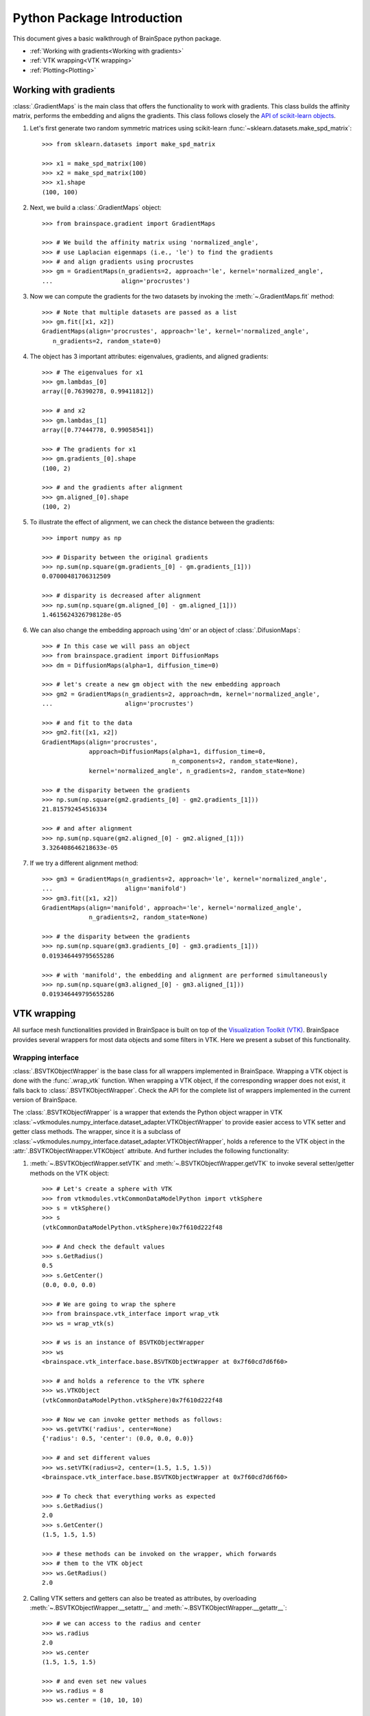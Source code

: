 Python Package Introduction
===========================
This document gives a basic walkthrough of BrainSpace python package.

- :ref:`Working with gradients<Working with gradients>`
- :ref:`VTK wrapping<VTK wrapping>`
- :ref:`Plotting<Plotting>`

Working with gradients
----------------------

:class:`.GradientMaps` is the main class that offers the functionality to
work with gradients. This class builds the affinity matrix, performs the
embedding and aligns the gradients. This class follows closely the `API of scikit-learn
objects <https://scikit-learn.org/dev/developers/contributing.html#apis-of-scikit-learn-objects>`_.

#. Let's first generate two random symmetric matrices using scikit-learn :func:`~sklearn.datasets.make_spd_matrix`::

    >>> from sklearn.datasets import make_spd_matrix

    >>> x1 = make_spd_matrix(100)
    >>> x2 = make_spd_matrix(100)
    >>> x1.shape
    (100, 100)


#. Next, we build a :class:`.GradientMaps` object::

    >>> from brainspace.gradient import GradientMaps

    >>> # We build the affinity matrix using 'normalized_angle',
    >>> # use Laplacian eigenmaps (i.e., 'le') to find the gradients
    >>> # and align gradients using procrustes
    >>> gm = GradientMaps(n_gradients=2, approach='le', kernel='normalized_angle',
    ...                   align='procrustes')


#. Now we can compute the gradients for the two datasets by invoking the :meth:`~.GradientMaps.fit` method::

    >>> # Note that multiple datasets are passed as a list
    >>> gm.fit([x1, x2])
    GradientMaps(align='procrustes', approach='le', kernel='normalized_angle',
       n_gradients=2, random_state=0)

#. The object has 3 important attributes: eigenvalues, gradients, and aligned gradients::

    >>> # The eigenvalues for x1
    >>> gm.lambdas_[0]
    array([0.76390278, 0.99411812])

    >>> # and x2
    >>> gm.lambdas_[1]
    array([0.77444778, 0.99058541])

    >>> # The gradients for x1
    >>> gm.gradients_[0].shape
    (100, 2)

    >>> # and the gradients after alignment
    >>> gm.aligned_[0].shape
    (100, 2)

#. To illustrate the effect of alignment, we can check the distance between the gradients::

    >>> import numpy as np

    >>> # Disparity between the original gradients
    >>> np.sum(np.square(gm.gradients_[0] - gm.gradients_[1]))
    0.07000481706312509

    >>> # disparity is decreased after alignment
    >>> np.sum(np.square(gm.aligned_[0] - gm.aligned_[1]))
    1.4615624326798128e-05

#. We can also change the embedding approach using 'dm' or an object of :class:`.DifusionMaps`::

    >>> # In this case we will pass an object
    >>> from brainspace.gradient import DiffusionMaps
    >>> dm = DiffusionMaps(alpha=1, diffusion_time=0)

    >>> # let's create a new gm object with the new embedding approach
    >>> gm2 = GradientMaps(n_gradients=2, approach=dm, kernel='normalized_angle',
    ...                    align='procrustes')

    >>> # and fit to the data
    >>> gm2.fit([x1, x2])
    GradientMaps(align='procrustes',
                 approach=DiffusionMaps(alpha=1, diffusion_time=0,
                                        n_components=2, random_state=None),
                 kernel='normalized_angle', n_gradients=2, random_state=None)

    >>> # the disparity between the gradients
    >>> np.sum(np.square(gm2.gradients_[0] - gm2.gradients_[1]))
    21.815792454516334

    >>> # and after alignment
    >>> np.sum(np.square(gm2.aligned_[0] - gm2.aligned_[1]))
    3.326408646218633e-05


#. If we try a different alignment method::

    >>> gm3 = GradientMaps(n_gradients=2, approach='le', kernel='normalized_angle',
    ...                    align='manifold')
    >>> gm3.fit([x1, x2])
    GradientMaps(align='manifold', approach='le', kernel='normalized_angle',
                 n_gradients=2, random_state=None)

    >>> # the disparity between the gradients
    >>> np.sum(np.square(gm3.gradients_[0] - gm3.gradients_[1]))
    0.019346449795655286

    >>> # with 'manifold', the embedding and alignment are performed simultaneously
    >>> np.sum(np.square(gm3.aligned_[0] - gm3.aligned_[1]))
    0.019346449795655286




VTK wrapping
-------------

All surface mesh functionalities provided in BrainSpace is built on top of the
`Visualization Toolkit (VTK) <https://vtk.org/>`_. BrainSpace provides several
wrappers for most data objects and some filters in VTK. Here we present
a subset of this functionality.


Wrapping interface
^^^^^^^^^^^^^^^^^^

:class:`.BSVTKObjectWrapper` is the base class for all wrappers implemented in
BrainSpace. Wrapping a VTK object is done with the :func:`.wrap_vtk` function.
When wrapping a VTK object, if the corresponding wrapper does not exist, it
falls back to :class:`.BSVTKObjectWrapper`. Check the API for the complete list
of wrappers implemented in the current version of BrainSpace.

The :class:`.BSVTKObjectWrapper` is a wrapper that extends the Python object
wrapper in VTK
:class:`~vtkmodules.numpy_interface.dataset_adapter.VTKObjectWrapper`
to provide easier access to VTK setter and getter class methods. The wrapper,
since it is a subclass of
:class:`~vtkmodules.numpy_interface.dataset_adapter.VTKObjectWrapper`,
holds a reference to the VTK object in the
:attr:`.BSVTKObjectWrapper.VTKObject` attribute. And further includes the
following functionality:

#. :meth:`~.BSVTKObjectWrapper.setVTK` and :meth:`~.BSVTKObjectWrapper.getVTK` to invoke several setter/getter methods on the VTK object: ::

    >>> # Let's create a sphere with VTK
    >>> from vtkmodules.vtkCommonDataModelPython import vtkSphere
    >>> s = vtkSphere()
    >>> s
    (vtkCommonDataModelPython.vtkSphere)0x7f610d222f48

    >>> # And check the default values
    >>> s.GetRadius()
    0.5
    >>> s.GetCenter()
    (0.0, 0.0, 0.0)

    >>> # We are going to wrap the sphere
    >>> from brainspace.vtk_interface import wrap_vtk
    >>> ws = wrap_vtk(s)

    >>> # ws is an instance of BSVTKObjectWrapper
    >>> ws
    <brainspace.vtk_interface.base.BSVTKObjectWrapper at 0x7f60cd7d6f60>

    >>> # and holds a reference to the VTK sphere
    >>> ws.VTKObject
    (vtkCommonDataModelPython.vtkSphere)0x7f610d222f48

    >>> # Now we can invoke getter methods as follows:
    >>> ws.getVTK('radius', center=None)
    {'radius': 0.5, 'center': (0.0, 0.0, 0.0)}

    >>> # and set different values
    >>> ws.setVTK(radius=2, center=(1.5, 1.5, 1.5))
    <brainspace.vtk_interface.base.BSVTKObjectWrapper at 0x7f60cd7d6f60>

    >>> # To check that everything works as expected
    >>> s.GetRadius()
    2.0
    >>> s.GetCenter()
    (1.5, 1.5, 1.5)

    >>> # these methods can be invoked on the wrapper, which forwards
    >>> # them to the VTK object
    >>> ws.GetRadius()
    2.0


#. Calling VTK setters and getters can also be treated as attributes,
   by overloading :meth:`~.BSVTKObjectWrapper.__setattr__` and :meth:`~.BSVTKObjectWrapper.__getattr__`: ::

    >>> # we can access to the radius and center
    >>> ws.radius
    2.0
    >>> ws.center
    (1.5, 1.5, 1.5)

    >>> # and even set new values
    >>> ws.radius = 8
    >>> ws.center = (10, 10, 10)

    >>> # check that everything's ok
    >>> s.GetRadius()
    8.0
    >>> s.GetCenter()
    (10.0, 10.0, 10.0)

This functionality is available for all methods that start with Get/Set. To see
all the methods available, :class:`~.BSVTKObjectWrapper` holds a
dictionary :attr:`~.BSVTKObjectWrapper.vtk_map` for each wrapped class: ::

    >>> ws.vtk_map.keys()
    dict_keys(['set', 'get'])

    >>> # for getter methods
    >>> ws.vtk_map['get']
    {'addressasstring': 'GetAddressAsString',
     'center': 'GetCenter',
     'classname': 'GetClassName',
     'command': 'GetCommand',
     'debug': 'GetDebug',
     'globalwarningdisplay': 'GetGlobalWarningDisplay',
     'mtime': 'GetMTime',
     'radius': 'GetRadius',
     'referencecount': 'GetReferenceCount',
     'transform': 'GetTransform'}

Note that this approach is case-insensitive. But we recommend using camel case,
at least, for methods with more that one word: ::

    >>> # To access the reference count, for example, these are the same
    >>> ws.referencecount
    1
    >>> ws.ReferenceCount
    1

:func:`.wrap_vtk` provides a nice way to wrap and simultaneously set the values for a VTK object: ::

    >>> ws2 = wrap_vtk(vtkSphere(), radius=10, center=(5, 5, 0))
    >>> ws2.getVTK('radius', 'center')
    {'radius': 10.0, 'center': (5.0, 5.0, 0.0)}

    >>> ws2.VTKObject.GetRadius()
    10.0
    >>> ws2.VTKObject.GetCenter()
    (5.0, 5.0, 0.0)


In VTK, among setter methods, we have state methods with the form **Set**\ Something\ **To**\ Value.
Using the previous functionality, these methods can be called as follows: ::

    >>> # Let's create a mapper
    >>> from vtkmodules.vtkRenderingCorePython import vtkPolyDataMapper
    >>> m = vtkPolyDataMapper()

    >>> # This class has several state methods to set the color mode
    >>> [m for m in dir(m) if m.startswith('SetColorModeTo')]
    ['SetColorModeToDefault',
     'SetColorModeToDirectScalars',
     'SetColorModeToMapScalars']

    >>> # The default value is
    >>> m.GetColorModeAsString()
    'Default'

    >>> # Now we are going to wrap the VTK object
    >>> wm = wrap_vtk(m)
    >>> wm
    <brainspace.vtk_interface.wrappers.BSPolyDataMapper at 0x7f60ada07828>

    >>> # and change the default value as we know so far
    >>> # Note that we use None because the method accepts no arguments
    >>> wm.colorModeToMapScalars = None  # same as wm.SetColorMoteToMapScalars()
    >>> wm.GetColorModeAsString()
    'MapScalars'

    >>> # state methods can also be used as follows
    >>> wm.colorMode = 'DirectScalars'  # which is the default
    >>> wm.GetColorModeAsString()
    'Default'

    >>> # This can be used when wrapping
    >>> m2 = wrap_vtk(vtkPolyDataMapper(), colorMode='mapScalars', scalarVisibility=False)
    >>> m2.getVTK('colorModeAsString', 'scalarVisibility')
    {'colorModeAsString': 'MapScalars', 'scalarVisibility': 0}


In the example above, the wrapper class of our mapper is no longer :class:`~.BSVTKObjectWrapper`
but :class:`~.BSPolyDataMapper`. This is because :func:`.wrap_vtk` looks for a
convenient wrapper by searching the hierarchy of wrappers in a bottom-up fashion,
and :class:`~.BSPolyDataMapper` is a wrapper that is already implemented in the
current version of BrainSpace. We can also see this with VTK actor: ::

    >>> from vtkmodules.vtkRenderingCorePython import vtkActor
    >>> wa = wrap_vtk(vtkActor())
    >>> wa
    <brainspace.vtk_interface.wrappers.BSActor at 0x7f60cd749e80>

    >>> # When a wrapper exists, the VTK object can be created directly
    >>> from brainspace.vtk_interface.wrappers import BSActor
    >>> wa2 = BSActor()
    <brainspace.vtk_interface.wrappers.BSActor at 0x7f60cce8fac8>

    >>> # and can be created with arguments
    >>> # for example, setting the previous mapper
    >>> wa3 = BSActor(mapper=wm)
    >>> wa3.mapper.VTKObject is wm.VTKObject
    True
    >>> wa3.mapper.VTKObject is m
    True

:class:`.BSActor` is a special wrapper, because calls to setter and getter methods can
be forwarded also to its property (i.e., GetProperty()). Methods are first
forwarded to the VTK object of the actor, but if they do not exist, they are
forwarded then to the property. As of the current version, this is only implemented
for :class:`.BSActor`: ::

    >>> # To see the opacity using the VTK object
    >>> wa3.VTKObject.GetProperty().GetOpacity()
    1.0

    >>> # this wa3.VTKObject.GetOpacity() raises an exception

    >>> # Now, using the wrapper
    >>> wa3.GetOpacity()
    1.0
    >>> # or
    >>> wa3.opacity
    1.0

    >>> # and we can set the opacity
    >>> wa3.opacity = 0.25
    >>> wa3.VTKObject.GetProperty().GetOpacity()
    0.25

The advantage of this approach over existing packages that build over VTK is that
we do not need to learn about all the new API. If the user is familiar with VTK,
then using this approach is straightforward, we can invoke the setter and getter
methods by simply stripping the Get/Set prefixes.

.. * .. currentmodule:: brainspace.vtk_interface.wrappers

.. * .. autosummary::
.. *    :toctree: ../../generated/


.. *    BSVTKObjectWrapper
.. *    wrap_vtk
.. *    is_vtk
.. *    is_wrapper



Pipeline liaisons
^^^^^^^^^^^^^^^^^
VTK workflow is based on connecting (a source to) several filters (and to a sink).
This often makes the code very cumbersome. Let's see a dummy example: ::

    >>> import vtk

    >>> # Generate point cloud
    >>> point_source = vtk.vtkPointSource()
    >>> point_source.SetNumberOfPoints(25)

    >>> # Build convex hull from point cloud
    >>> delauny = vtk.vtkDelaunay2D()
    >>> delauny.SetInputConnection(point_source.GetOutputPort())
    >>> delauny.SetTolerance(0.01)

    >>> # Smooth convex hull
    >>> smooth_filter = vtk.vtkWindowedSincPolyDataFilter()
    >>> smooth_filter.SetInputConnection(delauny.GetOutputPort())
    >>> smooth_filter.SetNumberOfIterations(20)
    >>> smooth_filter.FeatureEdgeSmoothingOn()
    >>> smooth_filter.NonManifoldSmoothingOn()

    >>> # Compute normals
    >>> normals_filter = vtk.vtkPolyDataNormals()
    >>> normals_filter.SetInputConnection(smooth_filter.GetOutputPort())
    >>> normals_filter.SplittingOff()
    >>> normals_filter.ConsistencyOn()
    >>> normals_filter.AutoOrientNormalsOn()
    >>> normals_filter.ComputePointNormalsOn()

    >>> # Execute pipeline
    >>> normals_filter.Update()

    >>> # Get the output
    >>> output1 = normals_filter.GetOutput()
    >>> output1
    (vtkCommonDataModelPython.vtkPolyData)0x7f60cceabb28

    >>> output1.GetNumberOfPoints()
    25

For these scenarios, Brainspace provides the :func:`.serial_connect` function
to serially connect several filters and skip the boilerplate of connecting
filters. The previous example can be rewritten as follows: ::

    >>> from brainspace.vtk_interface.pipeline import serial_connect

    >>> # Generate point cloud
    >>> point_source = wrap_vtk(vtk.vtkPointSource, numberOfPoints=25)

    >>> # Build convex hull from point cloud
    >>> delauny = wrap_vtk(vtk.vtkDelaunay2D, tolerance=0.01)

    >>> # Smooth convex hull
    >>> smooth_filter = wrap_vtk(vtk.vtkWindowedSincPolyDataFilter,
    ...                          numberOfIterations=20, featureEdgeSmoothing=True,
    ...                          nonManifoldSmoothing=True)

    >>> # Compute normals
    >>> normals_filter = wrap_vtk(vtk.vtkPolyDataNormals, splitting=False,
    ...                           consistency=True, autoOrientNormals=True,
    ...                           computePointNormals=True)

    >>> # Execute and get the output
    >>> output2 = serial_connect(point_source, delauny, smooth_filter,
    ...                          normals_filter, as_data=True)
    >>> output2
    <brainspace.vtk_interface.wrappers.BSPolyData at 0x7f60a3f5fa20>

    >>> output2.GetNumberOfPoints()
    25

First, note that we can simply provide the VTK class instead of the object
to :func:`.wrap_vtk`. Furthermore, the output object of the previous pipeline
is a polydata. This brings us to one of the most important wrappers in
BrainSpace, :class:`.BSPolyData`, a wrapper for VTK polydata objects.

.. * .. currentmodule:: brainspace.vtk_interface.pipeline

.. * .. autosummary::
.. *    :toctree: ../../generated/


.. *    serial_connect
.. *    get_output
.. *    to_data


Data object wrappers
^^^^^^^^^^^^^^^^^^^^

BrainSpace is intended primarily to work with triangular surface meshes of the brain.
Hence, the importance of :class:`.BSPolyData`. VTK already provides very good
wrappers for VTK data objects in the :mod:`~vtkmodules.numpy_interface.dataset_adapter`
module. In BrainSpace, these wrappers are simply extended to incorporate the
aforementioned functionality of the :class:`.BSVTKObjectWrapper` and some
additional features: ::

    >>> # Using the output from previous example
    >>> output2.numberOfPoints
    25
    >>> output2.n_points
    25

    >>> # Check if polydata has only triangles
    >>> output2.has_only_triangle
    True

    >>> # Since a polydata can hold vertices, lines, triangles, and their
    >>> # poly versions, polygons are returned as a 1D array
    >>> output2.Polygons.shape
    (144,)

    >>> # we further provide an additional method to recover the polygons:
    >>> output2.get_cells2D().shape
    (36, 3)

    >>> # this method raises an exception if the polydata holds different
    >>> # cell or polygon types, this can be checked with
    >>> output2.has_unique_cell_type
    True

    >>> # to get the cell types
    >>> output2.cell_types
    array([5])

    >>> vtk.VTK_TRIANGLE == 5
    True

    >>> # To get the point data
    >>> output2.PointData.keys()
    ['Normals']

    >>> output2.point_keys
    ['Normals']

    >>> output2.PointData['Normals'].shape
    (25, 3)

    >>> # or
    >>> output2.get_array(name='Normals', at='point').shape
    (25, 3)

    >>> # we do not have to specify the attributes
    >>> output2.get_array(name='Normals')
    (25, 3)

    >>> # raises exception if name is in more than one attribute (e.g., point
    >>> # and cell data)
    >>> dummy_cell_normals = np.zeros((output2.n_cells, 3))
    >>> output2.append_array(dummy_cell_normals, name='Normals', at='cell')

    >>> output2.get_array(name='Normals') # Raise exception!


Most properties and methods of :class:`.BSPolyData` are inherited
from :class:`.BSDataSet`. Check out their documentations for more information.

.. * .. currentmodule:: brainspace.vtk_interface.wrappers

.. * .. autosummary::
.. *    :toctree: ../../generated/


.. *    BSDataSet
.. *    BSAlgorithm
.. *    BSPolyData



Plotting
--------

BrainSpace offers two high-level plotting functions: :func:`.plot_surf` and
:func:`.plot_hemispheres`. These functions are based on the wrappers of the corresponding
VTK objects. We have already seen above the :class:`~.BSPolyDataMapper` and
:class:`~.BSActor` class wrappers. Here we will show how rendering is performed
using these wrappers. The base class for all plotters is :class:`BasePlotter`, with
subclasses :class:`Plotter` and :class:`GridPlotter`.
These classes forward unknown set/get requests to :class:`BSRenderWindow`, which
is a wrapper of :class:`~vtk.vtkRenderWindow`. Let's see a simple example: ::

    >>> ipth = 'path_to_surface'

    >>> from brainspace.mesh import mesh_io as mio
    >>> from brainspace.plotting.base import Plotter
    >>> # from brainspace.vtk_interface.wrappers import BSLookupTable

    >>> surf = mio.load_surface(ipth, return_data=True)

    >>> yeo7_colors = np.array([[0, 0, 0, 255],
    ...                         [0, 118, 14, 255],
    ...                         [230, 148, 34, 255],
    ...                         [205, 62, 78, 255],
    ...                         [120, 18, 134, 255],
    ...                         [220, 248, 164, 255],
    ...                         [70, 130, 180, 255],
    ...                         [196, 58, 250, 255]], dtype=np.uint8)

    >>> # create a plotter with 2 rows and 2 columns
    >>> # other arguments are forwarded to BSRenderWindow (i.e., vtkRenderWindow)
    >>> p = Plotter(n_rows=2, n_cols=2, try_qt=False, size=(400, 400))

    >>> # Add first renderer, span all columns of first row
    >>> ren1 = p.AddRenderer(row=0, col=None, background=(1,1,1))

    >>> # Add actor (actor created if not provided)
    >>> ac1 = ren1.AddActor()

    >>> # Set mapper (mapper created if not provided)
    >>> m1 = ac1.SetMapper(inputDataObject=surf, colorMode='mapScalars',
    ...                    scalarMode='usePointFieldData',
    ...                    interpolateScalarsBeforeMapping=False,
    ...                    arrayName='yeo7', useLookupTableScalarRange=True)

    >>> # Set mapper lookup table (created if not provided)
    >>> lut1 = m1.SetLookupTable(numberOfTableValues=8, Range=(0, 7),
    ...                          table=yeo7_colors)

    >>> # Add second renderer in first column of second row
    >>> ren2 = p.AddRenderer(row=1, col=0, background=(1,1,1))
    >>> ac2 = ren2.AddActor(opacity=1, edgeVisibility=0)
    >>> m2 = ac2.SetMapper(inputData=surf)

    >>> # plot in notebook
    >>> p.show(interactive=False, embed_nb=True)

See that we can use :meth:`~.Plotter.AddRenderer` to create the renderer if it is
not provided as an argument. The same happens with methods :meth:`~.BSRenderer.AddActor`,
:meth:`~.BSActor.SetMapper` and :meth:`~.BSPolyDataMapper.SetLookupTable`, from
:class:`.BSRenderer`, :class:`.BSActor` and :class:`.BSPolyDataMapper` wrapper
classes, respectively.

The only difference between :class:`Plotter` and  :class:`GridPlotter` is that
in the latter a renderer is restricted to a single entry, cannot span more than one
entry.